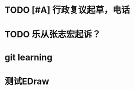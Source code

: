 
* TODO [#A] 行政复议起草，电话
* TODO 乐从张志宏起诉？
DEADLINE: <2016-07-18 周一 17:30>

* git learning

* 测试EDraw


